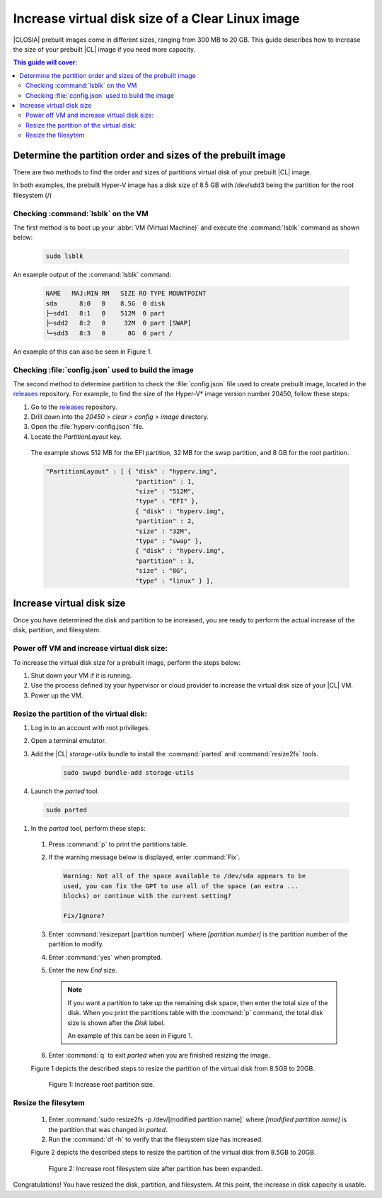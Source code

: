 .. _increase-virtual-disk-size:

Increase virtual disk size of a Clear Linux image 
#################################################

|CLOSIA| prebuilt images come in different sizes, ranging from 300 MB to 20
GB. This guide describes how to increase the size of your prebuilt |CL| image
if you need more capacity.

.. contents:: This guide will cover:


Determine the partition order and sizes of the prebuilt image 
***************************************************

There are two methods to find the order and sizes of partitions virtual disk of your prebuilt |CL|
image.

In both examples, the prebuilt Hyper-V image 
has a disk size of 8.5 GB with /dev/sdd3 being the partition
for the root filesystem (/)


Checking :command:`lsblk` on the VM
-----------------------------------

The first method is to boot up your :abbr:`VM (Virtual Machine)` and
execute the :command:`lsblk` command as shown below:

    .. code-block:: bash

        sudo lsblk

An example output of the :command:`lsblk` command: 

    .. code-block:: console

        NAME   MAJ:MIN RM   SIZE RO TYPE MOUNTPOINT
        sda      8:0   0    8.5G  0 disk
        ├─sdd1   8:1   0    512M  0 part
        ├─sdd2   8:2   0     32M  0 part [SWAP]
        └─sdd3   8:3   0      8G  0 part /

An example of this can also be seen in Figure 1.


Checking :file:`config.json` used to build the image  
----------------------------------------------------

The second method to determine partition to check the :file:`config.json` 
file used to create prebuilt image, located in the
`releases`_ repository. For example, to find the size of the Hyper-V\* image
version number 20450, follow these steps:

#.	Go to the `releases`_ repository.
#.	Drill down into the `20450 > clear > config > image` directory.
#.	Open the :file:`hyperv-config.json` file.
#.	Locate the `PartitionLayout` key.

    The example shows 512 MB for the EFI partition, 32 MB for the swap
    partition, and 8 GB for the root partition.


    .. code-block:: console

        "PartitionLayout" : [ { "disk" : "hyperv.img",
                                "partition" : 1,
                                "size" : "512M",
                                "type" : "EFI" },
                                { "disk" : "hyperv.img",
                                "partition" : 2,
                                "size" : "32M",
                                "type" : "swap" },
                                { "disk" : "hyperv.img",
                                "partition" : 3,
                                "size" : "8G",
                                "type" : "linux" } ],



Increase virtual disk size
**************************
Once you have determined the disk and partition to be increased, you are ready to perform the actual increase of the disk, partition, and filesystem.


Power off VM and increase virtual disk size:
--------------------------------------------

To increase the virtual disk size for a prebuilt image, perform the steps below:

#. Shut down your VM if it is running.
#. Use the process defined by your hypervisor 
   or cloud provider to increase
   the virtual disk size of your |CL| VM.
#. Power up the VM.


Resize the partition of the virtual disk:
-----------------------------------------

#. Log in to an account with root privileges.
#. Open a terminal emulator.
#. Add the |CL| `storage-utils` bundle to install the :command:`parted` and :command:`resize2fs` tools.

    .. code-block:: bash

        sudo swupd bundle-add storage-utils

#.	Launch the `parted` tool.

    .. code-block:: bash

        sudo parted

#.	In the `parted` tool, perform these steps:

    #.  Press :command:`p` to print the partitions table.
    #.  If the warning message below is displayed, enter :command:`Fix`.

        .. code-block:: console

            Warning: Not all of the space available to /dev/sda appears to be
            used, you can fix the GPT to use all of the space (an extra ...
            blocks) or continue with the current setting?

            Fix/Ignore?

    #.	Enter :command:`resizepart [partition number]` where
        *[partition number]* is the partition number of the partition to modify.
    #.	Enter :command:`yes` when prompted.
    #.	Enter the new `End` size.

        .. note::

            If you want a partition to take up the remaining disk space, then
            enter the total size of the disk. When you print the partitions
            table with the :command:`p` command, the total disk size is shown
            after the `Disk` label.

            An example of this can be seen in Figure 1.



    #.	Enter :command:`q` to exit `parted` when you are finished resizing the
        image.


    Figure 1 depicts the described steps  to resize the partition of the virtual disk from 8.5GB to 20GB.

    .. figure:: figures/increase-virtual-disk-size-1.png
        :scale: 100 %
        :alt: Increase root partition size 

        Figure 1: Increase root partition size.


Resize the filesytem 
--------------------

    #.  Enter :command:`sudo resize2fs -p /dev/[modified partition name]` where
        *[modified partition name]* is the partition that was changed in `parted`.

    #. Run the :command:`df -h` to verify that the filesystem size has increased. 

    Figure 2 depicts the described steps to resize the partition of the virtual disk from 8.5GB to 20GB.

    .. figure:: figures/increase-virtual-disk-size-2.png
        :scale: 100 %
        :alt: Increase root filesystem with resize2fs

        Figure 2: Increase root filesystem size after partition has been expanded.

    .. _releases: https://download.clearlinux.org/releases/


Congratulations! You have resized the disk, partition, and filesystem. At this point, the increase in disk capacity is usable. 